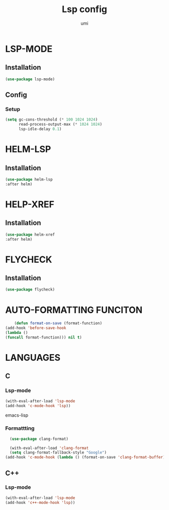 #+TITLE: Lsp config
#+AUTHOR: umi
#+STARTUP: overview

* LSP-MODE
** Installation

#+begin_src emacs-lisp
  (use-package lsp-mode)
#+end_src

** Config
*** Setup

#+begin_src emacs-lisp
(setq gc-cons-threshold (* 100 1024 1024)
      read-process-output-max (* 1024 1024)
      lsp-idle-delay 0.1)
#+end_src

* HELM-LSP
** Installation

#+begin_src emacs-lisp
  (use-package helm-lsp
  :after helm)
#+end_src

* HELP-XREF
** Installation

#+begin_src emacs-lisp
(use-package helm-xref
:after helm)
#+end_src

* FLYCHECK
** Installation

#+begin_src emacs-lisp
  (use-package flycheck)
#+end_src

* AUTO-FORMATTING FUNCITON

#+begin_src emacs-lisp
      (defun format-on-save (format-function)
  (add-hook 'before-save-hook
  (lambda ()
  (funcall format-function))) nil t)
#+end_src

* LANGUAGES
** C
*** Lsp-mode

#+begin_src emacs-lisp
(with-eval-after-load 'lsp-mode
(add-hook 'c-mode-hook 'lsp))
#+end_src emacs-lisp

*** Formattting

#+begin_src emacs-lisp
    (use-package clang-format)

    (with-eval-after-load 'clang-format
    (setq clang-format-fallback-style "Google")
  (add-hook 'c-mode-hook (lambda () (format-on-save 'clang-format-buffer))))
#+end_src

** C++
*** Lsp-mode

#+begin_src emacs-lisp
(with-eval-after-load 'lsp-mode
(add-hook 'c++-mode-hook 'lsp))
#+end_src
